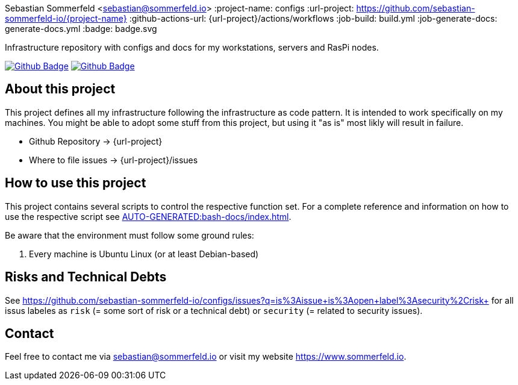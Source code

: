 Sebastian Sommerfeld <sebastian@sommerfeld.io>
:project-name: configs
:url-project: https://github.com/sebastian-sommerfeld-io/{project-name}
:github-actions-url: {url-project}/actions/workflows
:job-build: build.yml
:job-generate-docs: generate-docs.yml
:badge: badge.svg

Infrastructure repository with configs and docs for my workstations, servers and RasPi nodes.

image:{github-actions-url}/{job-generate-docs}/{badge}[Github Badge, link={github-actions-url}/{job-generate-docs}]
image:{github-actions-url}/{job-build}/{badge}[Github Badge, link={github-actions-url}/{job-ci}]

== About this project
This project defines all my infrastructure following the infrastructure as code pattern. It is intended to work specifically on my machines. You might be able to adopt some stuff from this project, but using it "as is" most likly will result in failure.

* Github Repository -> {url-project}
* Where to file issues -> {url-project}/issues

== How to use this project
This project contains several scripts to control the respective function set. For a complete reference and information on how to use the respective script see xref:AUTO-GENERATED:bash-docs/index.adoc[].

Be aware that the environment must follow some ground rules:

. Every machine is Ubuntu Linux (or at least Debian-based)

== Risks and Technical Debts
See https://github.com/sebastian-sommerfeld-io/configs/issues?q=is%3Aissue+is%3Aopen+label%3Asecurity%2Crisk+ for all issus labeles as `risk` (= some sort of risk or a technical debt) or `security` (= related to security issues).

== Contact
Feel free to contact me via sebastian@sommerfeld.io or visit my website https://www.sommerfeld.io.
